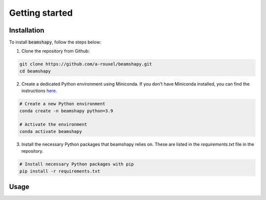 .. _getting_started:

Getting started
===============



Installation
------------

To install :code:`beamshapy`, follow the steps below:

1. Clone the repository from Github:

.. code-block:: bash

   git clone https://github.com/a-rouxel/beamshapy.git
   cd beamshapy

2. Create a dedicated Python environment using Miniconda. If you don't have Miniconda installed, you can find the instructions `here <https://docs.conda.io/projects/conda/en/latest/user-guide/install/linux.html>`_.

.. code-block:: bash

   # Create a new Python environment
   conda create -n beamshapy python=3.9

   # Activate the environment
   conda activate beamshapy

3. Install the necessary Python packages that beamshapy relies on. These are listed in the `requirements.txt` file in the repository.

.. code-block:: bash

   # Install necessary Python packages with pip
   pip install -r requirements.txt
   

Usage
-----   



